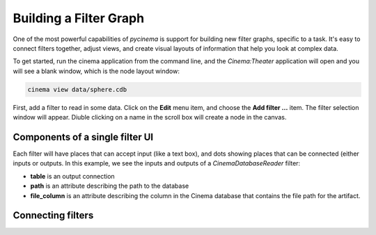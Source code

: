 Building a Filter Graph
=======================

One of the most powerful capabilities of `pycinema` is support for building new filter graphs, specific to a task. It's easy to 
connect filters together, adjust views, and create visual layouts of information that help you look at complex data.

To get started, run the cinema application from the command line, and the `Cinema:Theater` application will open and you will see 
a blank window, which is the node layout window:

.. code-block:: console

   cinema view data/sphere.cdb

.. image:: img/build_01.png
   :align: center

First, add a filter to read in some data. Click on the **Edit** menu item, and choose the **Add filter ...** item. The filter selection window will appear. Diuble clicking on a name in the scroll box will create a node in the canvas. 

.. image:: img/filter_menu.png
   :align: center

Components of a single filter UI
--------------------------------

Each filter will have places that can accept input (like a text box), and dots showing places that can be connected (either inputs or outputs. In this example, we see the inputs and outputs of a *CinemaDatabaseReader* filter:

- **table** is an output connection
- **path** is an attribute describing the path to the database
- **file_column** is an attribute describing the column in the Cinema database that contains the file path for the artifact.

.. image:: img/build_02.png
   :align: center

Connecting filters
------------------

.. image:: img/build_03.png
   :align: center

.. image:: img/build_04.png
   :align: center

.. image:: img/build_05.png
   :align: center


